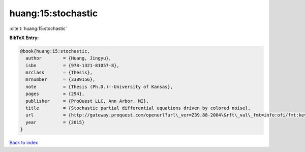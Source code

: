 huang:15:stochastic
===================

:cite:t:`huang:15:stochastic`

**BibTeX Entry:**

.. code-block:: bibtex

   @book{huang:15:stochastic,
     author        = {Huang, Jingyu},
     isbn          = {978-1321-81057-8},
     mrclass       = {Thesis},
     mrnumber      = {3389156},
     note          = {Thesis (Ph.D.)--University of Kansas},
     pages         = {294},
     publisher     = {ProQuest LLC, Ann Arbor, MI},
     title         = {Stochastic partial differential equations driven by colored noise},
     url           = {http://gateway.proquest.com/openurl?url\_ver=Z39.88-2004\&rft\_val\_fmt=info:ofi/fmt:kev:mtx:dissertation\&res\_dat=xri:pqm\&rft\_dat=xri:pqdiss:3706836},
     year          = {2015}
   }

`Back to index <../By-Cite-Keys.html>`_
